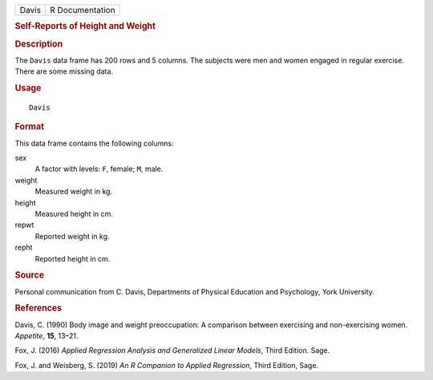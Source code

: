 .. container::

   .. container::

      ===== ===============
      Davis R Documentation
      ===== ===============

      .. rubric:: Self-Reports of Height and Weight
         :name: self-reports-of-height-and-weight

      .. rubric:: Description
         :name: description

      The ``Davis`` data frame has 200 rows and 5 columns. The subjects
      were men and women engaged in regular exercise. There are some
      missing data.

      .. rubric:: Usage
         :name: usage

      ::

         Davis

      .. rubric:: Format
         :name: format

      This data frame contains the following columns:

      sex
         A factor with levels: ``F``, female; ``M``, male.

      weight
         Measured weight in kg.

      height
         Measured height in cm.

      repwt
         Reported weight in kg.

      repht
         Reported height in cm.

      .. rubric:: Source
         :name: source

      Personal communication from C. Davis, Departments of Physical
      Education and Psychology, York University.

      .. rubric:: References
         :name: references

      Davis, C. (1990) Body image and weight preoccupation: A comparison
      between exercising and non-exercising women. *Appetite*, **15**,
      13–21.

      Fox, J. (2016) *Applied Regression Analysis and Generalized Linear
      Models*, Third Edition. Sage.

      Fox, J. and Weisberg, S. (2019) *An R Companion to Applied
      Regression*, Third Edition, Sage.
